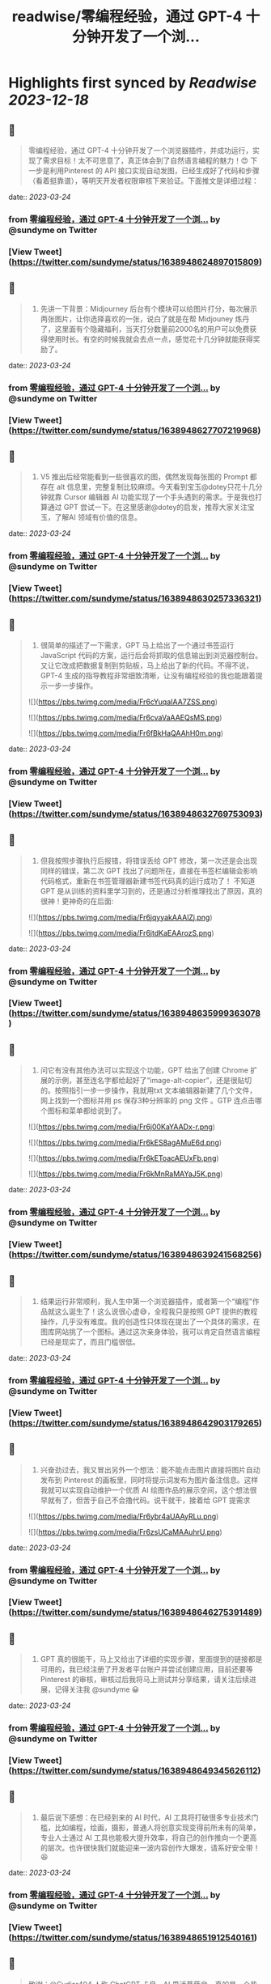 :PROPERTIES:
:title: readwise/零编程经验，通过 GPT-4 十分钟开发了一个浏...
:END:

:PROPERTIES:
:author: [[sundyme on Twitter]]
:full-title: "零编程经验，通过 GPT-4 十分钟开发了一个浏..."
:category: [[tweets]]
:url: https://twitter.com/sundyme/status/1638948624897015809
:image-url: https://pbs.twimg.com/profile_images/1638907044924387329/_yul1GE8.jpg
:END:

* Highlights first synced by [[Readwise]] [[2023-12-18]]
** 📌
#+BEGIN_QUOTE
零编程经验，通过 GPT-4 十分钟开发了一个浏览器插件，并成功运行，实现了需求目标！太不可思意了，真正体会到了自然语言编程的魅力！😍 下一步是利用Pinterest 的 API 接口实现自动发图，已经生成好了代码和步骤（看着挺靠谱），等明天开发者权限审核下来验证。下面推文是详细过程： 
#+END_QUOTE
    date:: [[2023-03-24]]
*** from _零编程经验，通过 GPT-4 十分钟开发了一个浏..._ by @sundyme on Twitter
*** [View Tweet](https://twitter.com/sundyme/status/1638948624897015809)
** 📌
#+BEGIN_QUOTE
1. 先讲一下背景：Midjourney 后台有个模块可以给图片打分，每次展示两张图片，让你选择喜欢的一张，说白了就是在帮 Midjouney 炼丹了，这里面有个隐藏福利，当天打分数量前2000名的用户可以免费获得使用时长。有空的时候我就会去点一点，感觉花十几分钟就能获得奖励了。 
#+END_QUOTE
    date:: [[2023-03-24]]
*** from _零编程经验，通过 GPT-4 十分钟开发了一个浏..._ by @sundyme on Twitter
*** [View Tweet](https://twitter.com/sundyme/status/1638948627707219968)
** 📌
#+BEGIN_QUOTE
2. V5 推出后经常能看到一些很喜欢的图，偶然发现每张图的 Prompt 都存在 alt 信息里，完整复制比较麻烦。今天看到宝玉@dotey只花十几分钟就靠 Cursor 编辑器 AI 功能实现了一个手头遇到的需求。于是我也打算通过 GPT 尝试一下。在这里感谢@dotey的启发，推荐大家关注宝玉，了解AI 领域有价值的信息。 
#+END_QUOTE
    date:: [[2023-03-24]]
*** from _零编程经验，通过 GPT-4 十分钟开发了一个浏..._ by @sundyme on Twitter
*** [View Tweet](https://twitter.com/sundyme/status/1638948630257336321)
** 📌
#+BEGIN_QUOTE
3. 很简单的描述了一下需求，GPT 马上给出了一个通过书签运行 JavaScript 代码的方案，运行后会将抓取的信息输出到浏览器控制台。又让它改成把数据复制到剪贴板，马上给出了新的代码。不得不说，GPT-4 生成的指导教程非常细致清晰，让没有编程经验的我也能跟着提示一步一步操作。 

![](https://pbs.twimg.com/media/Fr6cYuqaIAA7ZSS.png) 

![](https://pbs.twimg.com/media/Fr6cvaVaAAEQsMS.png) 

![](https://pbs.twimg.com/media/Fr6fBkHaQAAhH0m.png) 
#+END_QUOTE
    date:: [[2023-03-24]]
*** from _零编程经验，通过 GPT-4 十分钟开发了一个浏..._ by @sundyme on Twitter
*** [View Tweet](https://twitter.com/sundyme/status/1638948632769753093)
** 📌
#+BEGIN_QUOTE
4. 但我按照步骤执行后报错，将错误丢给 GPT 修改，第一次还是会出现同样的错误，第二次 GPT 找出了问题所在，直接在书签栏编辑会影响代码格式，重新在书签管理器新建书签代码真的运行成功了！ 不知道 GPT 是从训练的资料里学习到的，还是通过分析推理找出了原因，真的很神！更神奇的在后面: 

![](https://pbs.twimg.com/media/Fr6jqyyakAAAlZj.png) 

![](https://pbs.twimg.com/media/Fr6jtdKaEAArozS.png) 
#+END_QUOTE
    date:: [[2023-03-24]]
*** from _零编程经验，通过 GPT-4 十分钟开发了一个浏..._ by @sundyme on Twitter
*** [View Tweet](https://twitter.com/sundyme/status/1638948635999363078)
** 📌
#+BEGIN_QUOTE
5. 问它有没有其他办法可以实现这个功能，GPT 给出了创建 Chrome 扩展的示例，甚至连名字都给起好了“image-alt-copier”，还是很贴切的。按照指引一步一步操作，我就用txt 文本编辑器新建了几个文件，网上找到一个图标并用 ps 保存3种分辨率的 png 文件 。GTP 连点击哪个图标和菜单都给说到了。 

![](https://pbs.twimg.com/media/Fr6j00KaYAADx-r.png) 

![](https://pbs.twimg.com/media/Fr6kES8agAMuE6d.png) 

![](https://pbs.twimg.com/media/Fr6kEToacAEUxFb.png) 

![](https://pbs.twimg.com/media/Fr6kMnRaMAYaJ5K.png) 
#+END_QUOTE
    date:: [[2023-03-24]]
*** from _零编程经验，通过 GPT-4 十分钟开发了一个浏..._ by @sundyme on Twitter
*** [View Tweet](https://twitter.com/sundyme/status/1638948639241568256)
** 📌
#+BEGIN_QUOTE
6. 结果运行非常顺利，我人生中第一个浏览器插件，或者第一个“编程”作品就这么诞生了！这么说很心虚😅，全程我只是按照 GPT 提供的教程操作，几乎没有难度。我的创造性只体现在提出了一个具体的需求，在图库网站挑了一个图标。通过这次亲身体验，我可以肯定自然语言编程已经是现实了，而且门槛很低。 
#+END_QUOTE
    date:: [[2023-03-24]]
*** from _零编程经验，通过 GPT-4 十分钟开发了一个浏..._ by @sundyme on Twitter
*** [View Tweet](https://twitter.com/sundyme/status/1638948642903179265)
** 📌
#+BEGIN_QUOTE
7. 兴奋劲过去，我又冒出另外一个想法：能不能点击图片直接将图片自动发布到 Pinterest 的画板里，同时将提示词发布为图片备注信息。这样我就可以实现自动维护一个优质 AI 绘图作品的展示空间，这个想法很早就有了，但苦于自己不会撸代码。说干就干，接着给 GPT 提需求 

![](https://pbs.twimg.com/media/Fr6ybr4aUAAyRLu.png) 

![](https://pbs.twimg.com/media/Fr6zsUCaMAAuhrU.png) 
#+END_QUOTE
    date:: [[2023-03-24]]
*** from _零编程经验，通过 GPT-4 十分钟开发了一个浏..._ by @sundyme on Twitter
*** [View Tweet](https://twitter.com/sundyme/status/1638948646275391489)
** 📌
#+BEGIN_QUOTE
8. GPT 真的很能干，马上又给出了详细的实现步骤，里面提到的链接都是可用的，我已经注册了开发者平台账户并尝试创建应用，目前还要等 Pinterest 的审核，审核过后我将马上测试并分享结果，请关注后续进展，记得关注我 @sundyme 😀 
#+END_QUOTE
    date:: [[2023-03-24]]
*** from _零编程经验，通过 GPT-4 十分钟开发了一个浏..._ by @sundyme on Twitter
*** [View Tweet](https://twitter.com/sundyme/status/1638948649345626112)
** 📌
#+BEGIN_QUOTE
7. 最后说下感想：在已经到来的 AI 时代，AI 工具将打破很多专业技术门槛，比如编程，绘画，摄影，普通人将创意实现变得前所未有的简单，专业人士通过 AI 工具也能极大提升效率，将自己的创作推向一个更高的层次。也许很快我们就能迎来一波内容创作大爆发，请系好安全带！😆 
#+END_QUOTE
    date:: [[2023-03-24]]
*** from _零编程经验，通过 GPT-4 十分钟开发了一个浏..._ by @sundyme on Twitter
*** [View Tweet](https://twitter.com/sundyme/status/1638948651912540161)
** 📌
#+BEGIN_QUOTE
致谢：@Cydiar404 人称 ChatGPT 卡皇，AI 界活菩萨😄，真的是一个热心人，帮很多推友（也包括我）用上了 ChatGPT 、GPT-4 。没有他的帮助我就没有这么快体验到强大的 GPT-4 今天这篇推文也不会诞生。谢谢 𝗖𝘆𝗱𝗶𝗮𝗿! 
#+END_QUOTE
    date:: [[2023-03-24]]
*** from _零编程经验，通过 GPT-4 十分钟开发了一个浏..._ by @sundyme on Twitter
*** [View Tweet](https://twitter.com/sundyme/status/1638948654718517249)
** 📌
#+BEGIN_QUOTE
8. 再最后，😳冒昧求一下关注👉@sundyme，上推多年很少输出内容，以后我会将推特作为一个窗口，分享一些粗浅的思考，期待与大家交流讨论。最近痴迷 AI 绘图，我会挑选一些高质量作品分享（附带提示词😜）欢迎关注，谢谢啦！下面是我刚刚用 #midjurney 生成的头像和banner，提示词在 ALT 信息里。 

![](https://pbs.twimg.com/media/Fr6t4VLaMAAcFrU.png) 

![](https://pbs.twimg.com/media/Fr6wL4qaQAAtse2.jpg) 
#+END_QUOTE
    date:: [[2023-03-24]]
*** from _零编程经验，通过 GPT-4 十分钟开发了一个浏..._ by @sundyme on Twitter
*** [View Tweet](https://twitter.com/sundyme/status/1638948658451456001)